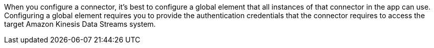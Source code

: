 When you configure a connector, it's best to configure a global element that all instances of that connector in the app can use. Configuring a global element requires you to provide the authentication credentials that the connector requires to access the target Amazon Kinesis Data Streams system.
